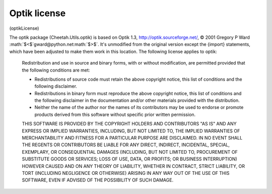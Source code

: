 .. role:: math(raw)
   :format: html latex

Optik license
=============

(optikLicense)

The optik package (Cheetah.Utils.optik) is based on Optik 1.3,
http://optik.sourceforge.net/, © 2001 Gregory P Ward
:math:`$<$`gward@python.net:math:`$>$`. It's unmodified from the
original version except the {import} statements, which have been
adjusted to make them work in this location. The following license
applies to optik:

    Redistribution and use in source and binary forms, with or without
    modification, are permitted provided that the following conditions
    are met:

    
    -  Redistributions of source code must retain the above copyright
       notice, this list of conditions and the following disclaimer.

    -  Redistributions in binary form must reproduce the above
       copyright notice, this list of conditions and the following
       disclaimer in the documentation and/or other materials provided
       with the distribution.

    -  Neither the name of the author nor the names of its contributors
       may be used to endorse or promote products derived from this
       software without specific prior written permission.


    THIS SOFTWARE IS PROVIDED BY THE COPYRIGHT HOLDERS AND CONTRIBUTORS
    "AS IS" AND ANY EXPRESS OR IMPLIED WARRANTIES, INCLUDING, BUT NOT
    LIMITED TO, THE IMPLIED WARRANTIES OF MERCHANTABILITY AND FITNESS
    FOR A PARTICULAR PURPOSE ARE DISCLAIMED. IN NO EVENT SHALL THE
    REGENTS OR CONTRIBUTORS BE LIABLE FOR ANY DIRECT, INDIRECT,
    INCIDENTAL, SPECIAL, EXEMPLARY, OR CONSEQUENTIAL DAMAGES
    (INCLUDING, BUT NOT LIMITED TO, PROCUREMENT OF SUBSTITUTE GOODS OR
    SERVICES; LOSS OF USE, DATA, OR PROFITS; OR BUSINESS INTERRUPTION)
    HOWEVER CAUSED AND ON ANY THEORY OF LIABILITY, WHETHER IN CONTRACT,
    STRICT LIABILITY, OR TORT (INCLUDING NEGLIGENCE OR OTHERWISE)
    ARISING IN ANY WAY OUT OF THE USE OF THIS SOFTWARE, EVEN IF ADVISED
    OF THE POSSIBILITY OF SUCH DAMAGE.



